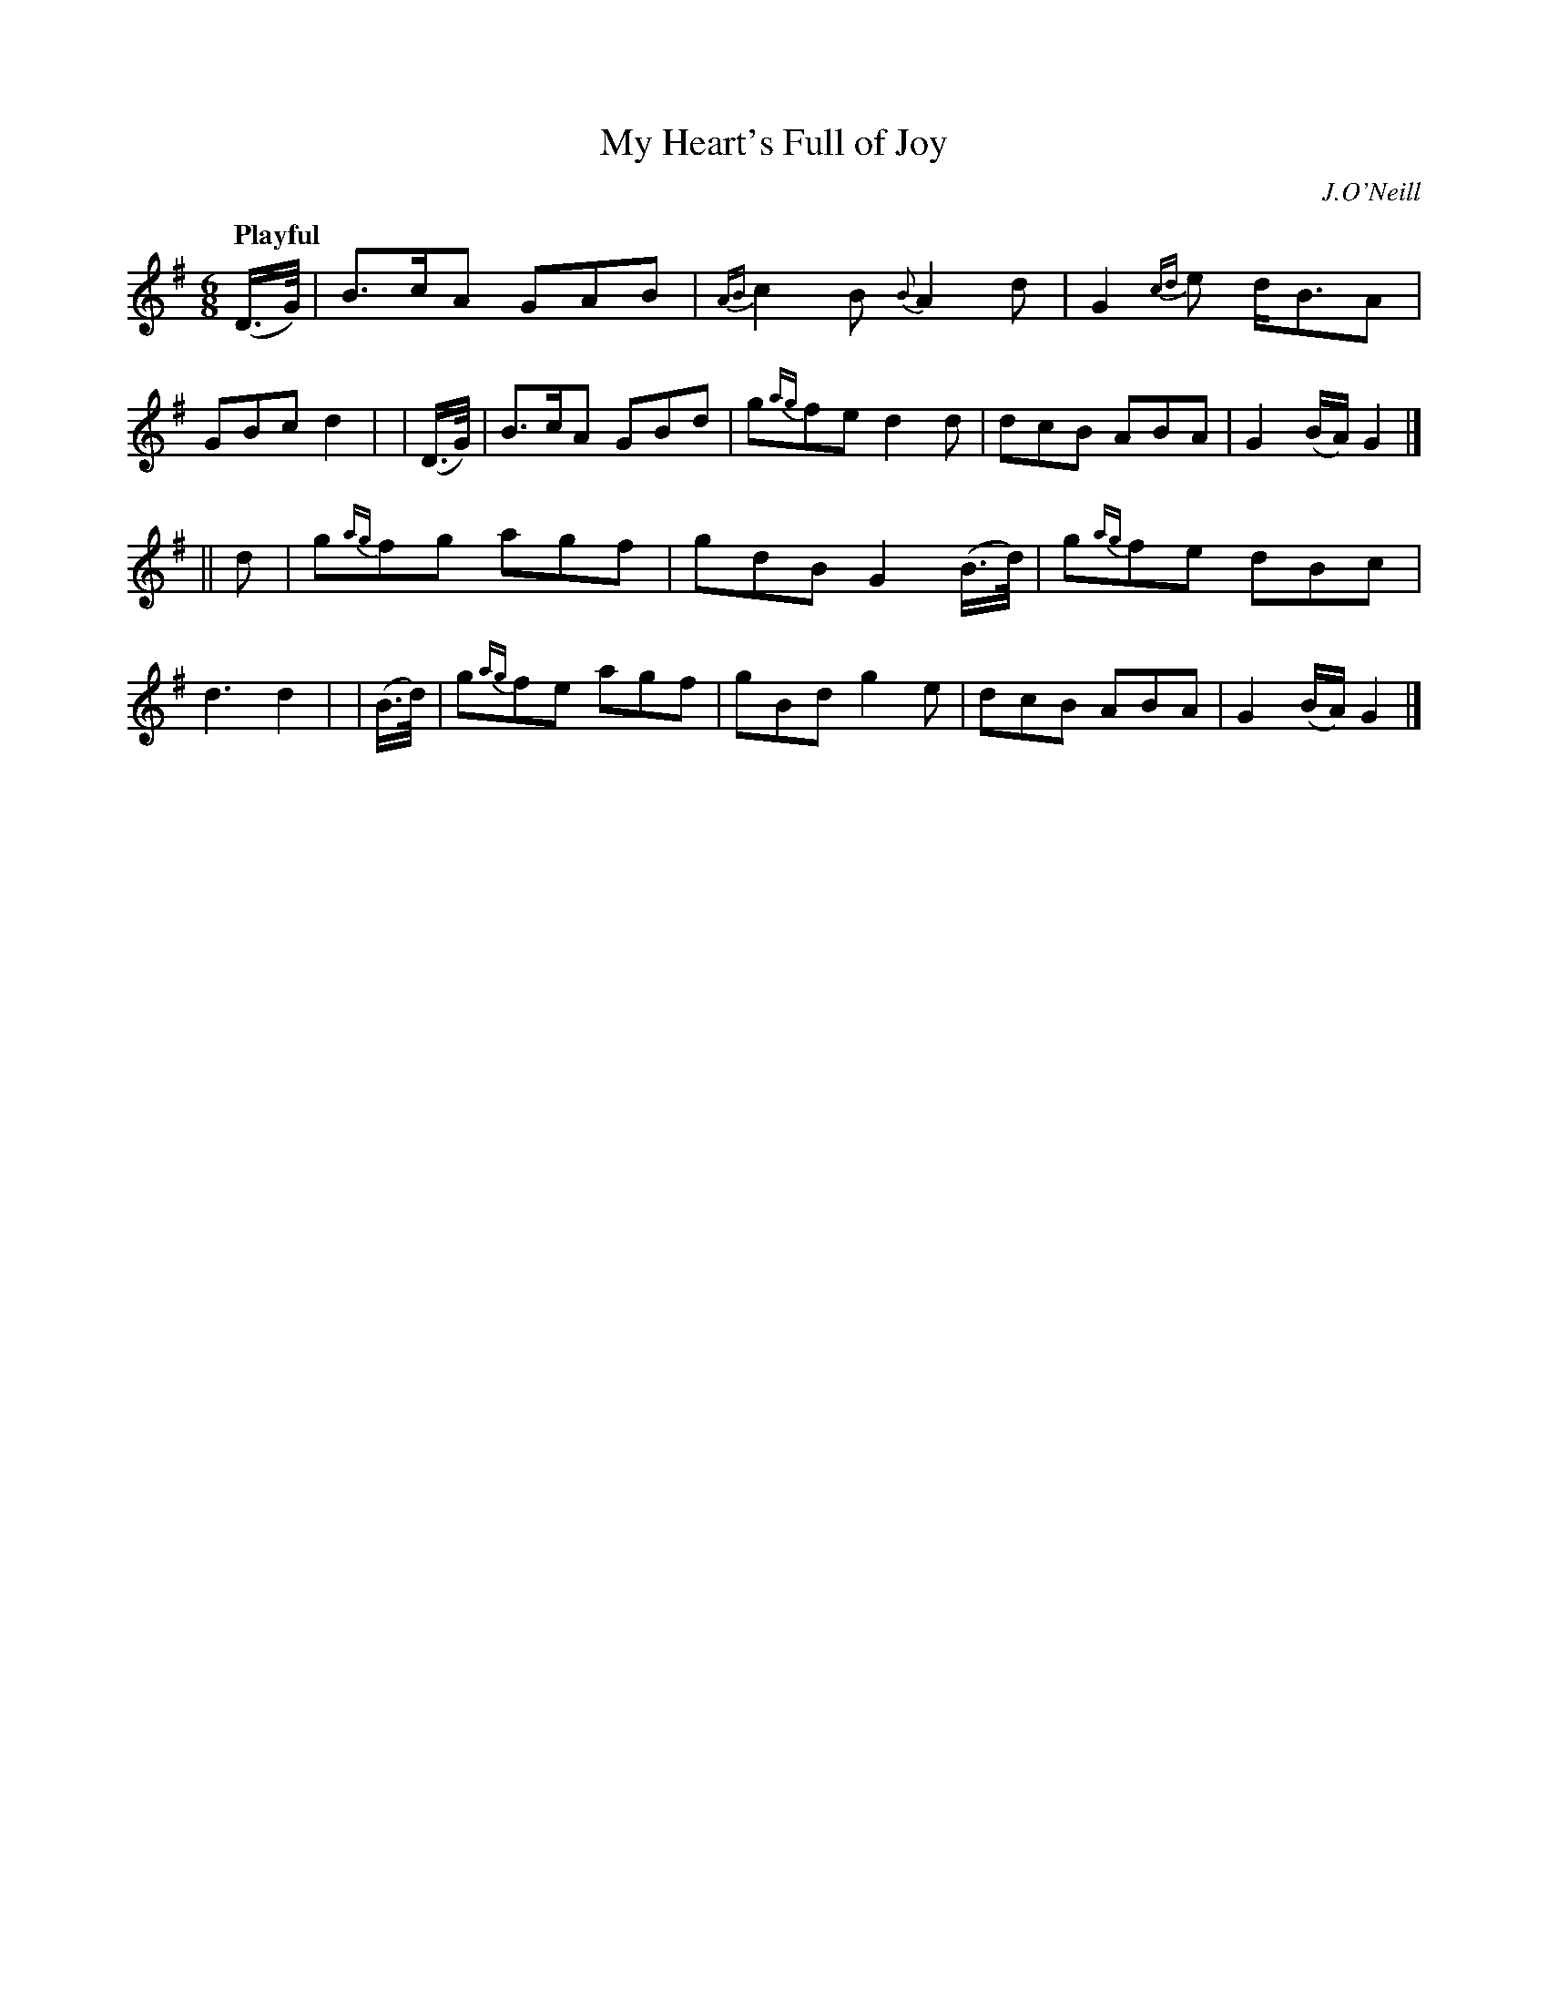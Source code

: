 X: 279
T: My Heart's Full of Joy
R: air, jig
%S: s:2 b:16(8+8)
B: O'Neill's 1850 #279
O: J.O'Neill
Z: 1997 by John Chambers <jc@trillian.mit.edu>
Q: "Playful"
N: Typo: Missing dot in first bar. (Fixed.)
M: 6/8
L: 1/8
K:G
  (D/>G/) | B>cA GAB | {AB}c2B {B}A2d | G2{cd}e d<BA | GBc d2 |\
| (D/>G/) | B>cA GBd | g{ag}fe d2d | dcB ABA | G2(B/A/) G2 |]
|| d | g{ag}fg agf | gdB G2(B/>d/) | g{ag}fe dBc | d3 d2 |\
| (B/>d/) | g{ag}fe agf | gBd  g2e | dcB ABA | G2(B/A/) G2 |]
